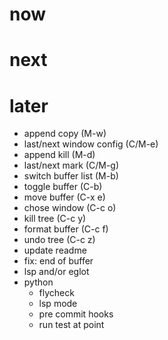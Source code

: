 * now

* next

* later

- append copy (M-w)
- last/next window config (C/M-e)
- append kill (M-d)
- last/next mark (C/M-g)
- switch buffer list (M-b)
- toggle buffer (C-b)
- move buffer (C-x e)
- chose window (C-c o)
- kill tree (C-c y)
- format buffer (C-c f)
- undo tree (C-c z)
- update readme
- fix: end of buffer
- lsp and/or eglot
- python
	- flycheck
	- lsp mode
	- pre commit hooks
	- run test at point
